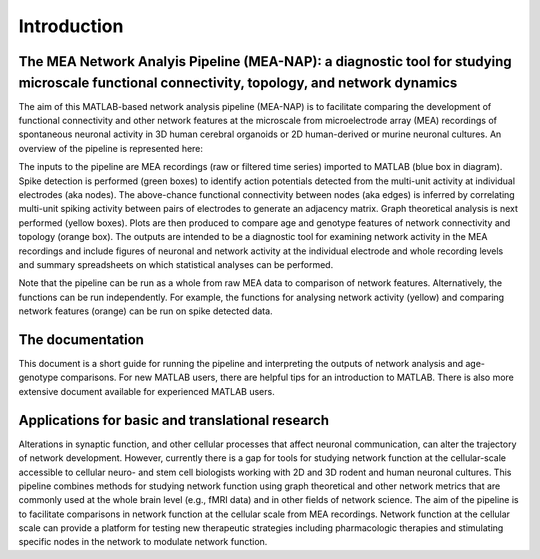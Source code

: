 Introduction
============

The MEA Network Analyis Pipeline (MEA-NAP): a diagnostic tool for studying microscale functional connectivity, topology, and network dynamics
--------------------------------------------------------------------------------------------

The aim of this MATLAB-based network analysis pipeline (MEA-NAP) is to facilitate comparing the development of functional connectivity and other network features at the microscale from microelectrode array (MEA) recordings of spontaneous neuronal activity in 3D human cerebral organoids or 2D human-derived or murine neuronal cultures.  An overview of the pipeline is represented here:


.. image:: ../imgs/MEANAPoverview.png
    :width: 800
    :align: center

The inputs to the pipeline are MEA recordings (raw or filtered time series) imported to MATLAB (blue box in diagram).  Spike detection is performed (green boxes) to identify action potentials detected from the multi-unit activity at individual electrodes (aka nodes). The above-chance functional connectivity between nodes (aka edges) is inferred by correlating multi-unit spiking activity between pairs of electrodes to generate an adjacency matrix. Graph theoretical analysis is next performed (yellow boxes). Plots are then produced to compare age and genotype features of network connectivity and topology (orange box).  The outputs are intended to be a diagnostic tool for examining network activity in the MEA recordings and include figures of neuronal and network activity at the individual electrode and whole recording levels and summary spreadsheets on which statistical analyses can be performed.

Note that the pipeline can be run as a whole from raw MEA data to comparison of network features.  Alternatively, the functions can be run independently. For example, the functions for analysing network activity (yellow) and comparing network features (orange) can be run on spike detected data.

The documentation
--------------------------------

This document is a short guide for running the pipeline and interpreting the outputs of network analysis and age-genotype comparisons.  For new MATLAB users, there are helpful tips for an introduction to MATLAB.  There is also more extensive document available for experienced MATLAB users.

Applications for basic and translational research
----------------------------------------------------------------------------

Alterations in synaptic function, and other cellular processes that affect neuronal communication, can alter the trajectory of network development.  However, currently there is a gap for tools for studying network function at the cellular-scale accessible to cellular neuro- and stem cell biologists working with 2D and 3D rodent and human neuronal cultures. This pipeline combines methods for studying network function using graph theoretical and other network metrics that are commonly used at the whole brain level (e.g., fMRI data) and in other fields of network science.  The aim of the pipeline is to facilitate comparisons in network function at the cellular scale from MEA recordings.  Network function at the cellular scale can provide a platform for testing new therapeutic strategies including pharmacologic therapies and stimulating specific nodes in the network to modulate network function.  
